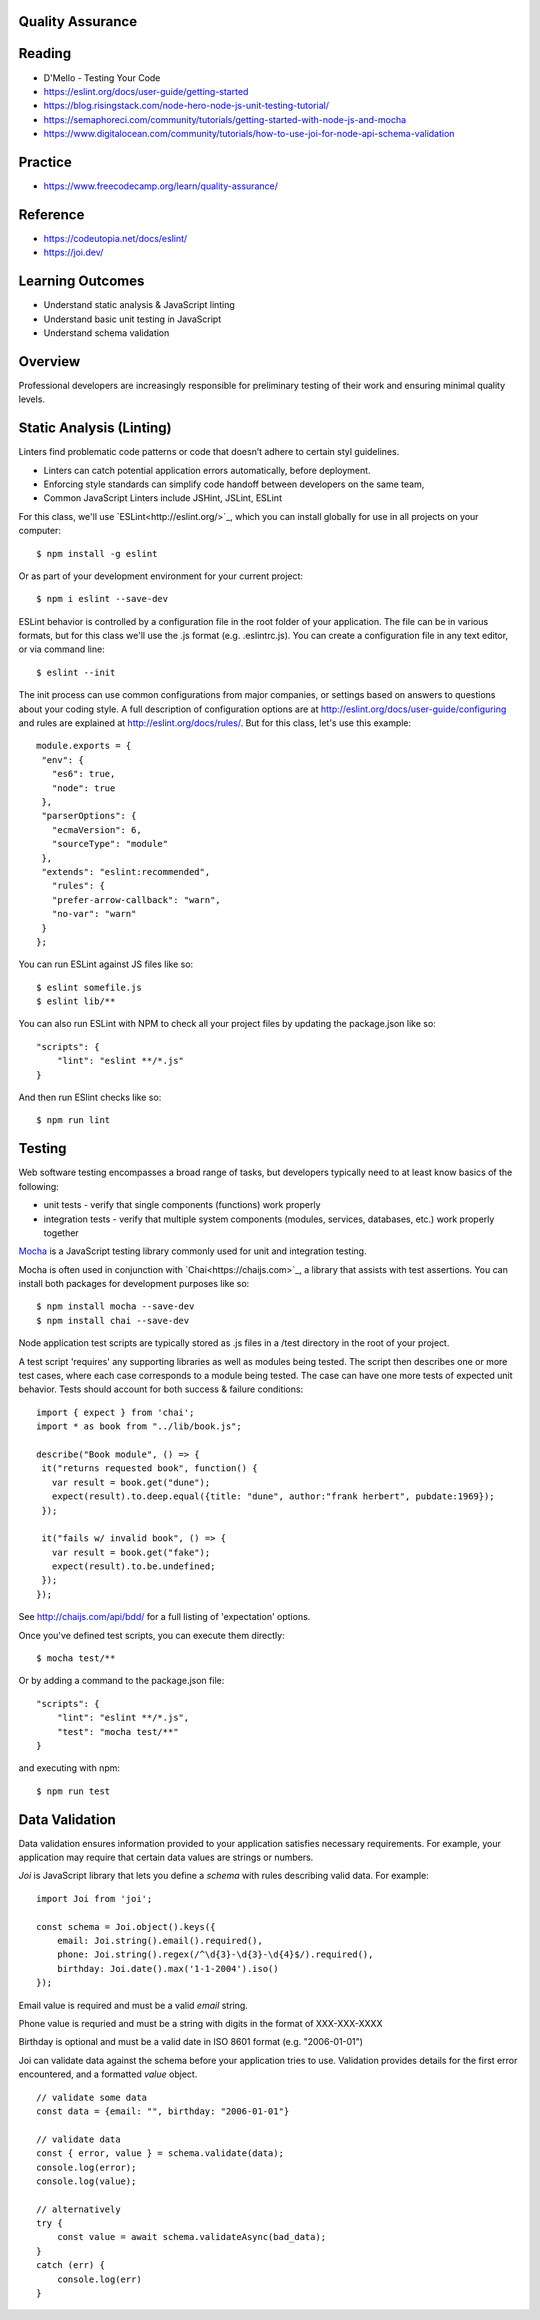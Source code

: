 Quality Assurance
====

Reading
====

- D'Mello - Testing Your Code
- https://eslint.org/docs/user-guide/getting-started 
- https://blog.risingstack.com/node-hero-node-js-unit-testing-tutorial/
- https://semaphoreci.com/community/tutorials/getting-started-with-node-js-and-mocha
- https://www.digitalocean.com/community/tutorials/how-to-use-joi-for-node-api-schema-validation

Practice
====

- https://www.freecodecamp.org/learn/quality-assurance/

Reference
====
- https://codeutopia.net/docs/eslint/
- https://joi.dev/

Learning Outcomes
====

- Understand static analysis & JavaScript linting
- Understand basic unit testing in JavaScript
- Understand schema validation

Overview
====

Professional developers are increasingly responsible for preliminary testing of their work and ensuring minimal quality levels.


Static Analysis (Linting)
====

Linters find problematic code patterns or code that doesn’t adhere to certain styl guidelines.

- Linters can catch potential application errors automatically, before deployment.
- Enforcing style standards can simplify code handoff between developers on the same team,
- Common JavaScript Linters include JSHint, JSLint, ESLint

For this class, we'll use `ESLint<http://eslint.org/>`_, which you can install globally for use in all projects on your computer:
::

    $ npm install -g eslint

Or as part of your development environment for your current project:
::

    $ npm i eslint --save-dev

ESLint behavior is controlled by a configuration file in the root folder of your application. The file can be in various formats, but for this class we'll use the .js format (e.g. .eslintrc.js). You can create a configuration file in any text editor, or via command line:
::

    $ eslint --init

The init process can use common configurations from major companies, or settings based on answers to questions about your coding style. A full description of configuration options are at http://eslint.org/docs/user-guide/configuring and rules are explained at http://eslint.org/docs/rules/. But for this class, let's use this example:
::

 module.exports = {
  "env": {
    "es6": true,
    "node": true
  },
  "parserOptions": {
    "ecmaVersion": 6,
    "sourceType": "module"
  },
  "extends": "eslint:recommended",
    "rules": {
    "prefer-arrow-callback": "warn",
    "no-var": "warn"
  }
 };

You can run ESLint against JS files like so:
::

 $ eslint somefile.js
 $ eslint lib/**

You can also run ESLint with NPM to check all your project files by updating the package.json like so:
::

 "scripts": {
     "lint": "eslint **/*.js" 
 } 

And then run ESlint checks like so:
::

 $ npm run lint

Testing
====

Web software testing encompasses a broad range of tasks, but developers typically need to at least know basics of the following:

- unit tests - verify that single components (functions) work properly
- integration tests - verify that multiple system components (modules, services, databases, etc.) work properly together

`Mocha <https://mocha.org>`_ is a JavaScript testing library commonly used for unit and integration testing.

Mocha is often used in conjunction with `Chai<https://chaijs.com>`_, a library that assists with test assertions. You can install both packages for development purposes like so:
::

 $ npm install mocha --save-dev
 $ npm install chai --save-dev

Node application test scripts are typically stored as .js files in a /test directory in the root of your project.

A test script 'requires' any supporting libraries as well as modules being tested. The script then describes one or more test cases, where each case corresponds to a module being tested. The case can have one more tests of expected unit behavior. Tests should account for both success & failure conditions:
::

 import { expect } from 'chai';
 import * as book from "../lib/book.js";

 describe("Book module", () => {
  it("returns requested book", function() {
    var result = book.get("dune");
    expect(result).to.deep.equal({title: "dune", author:"frank herbert", pubdate:1969});
  });
  
  it("fails w/ invalid book", () => {
    var result = book.get("fake");
    expect(result).to.be.undefined;
  });
 });

See http://chaijs.com/api/bdd/ for a full listing of 'expectation' options.

Once you've defined test scripts, you can execute them directly: 
::

 $ mocha test/**

Or by adding a command to the package.json file:
::

 "scripts": {
     "lint": "eslint **/*.js",
     "test": "mocha test/**"
 } 

and executing with npm:
::

 $ npm run test


Data Validation
====

Data validation ensures information provided to your application satisfies necessary requirements. For example, your application may require that certain data values are strings or numbers.

`Joi` is JavaScript library that lets you define a `schema` with rules describing valid data. For example:
::

    import Joi from 'joi';

    const schema = Joi.object().keys({
        email: Joi.string().email().required(),
        phone: Joi.string().regex(/^\d{3}-\d{3}-\d{4}$/).required(),
        birthday: Joi.date().max('1-1-2004').iso()
    });

Email value is required and must be a valid `email` string.

Phone value is requried and must be a string with digits in the format of XXX-XXX-XXXX

Birthday is optional and must be a valid date in ISO 8601 format (e.g. "2006-01-01")

Joi can validate data against the schema before your application tries to use. Validation provides details for the first error encountered, and a formatted `value` object.

::

    // validate some data
    const data = {email: "", birthday: "2006-01-01"}

    // validate data
    const { error, value } = schema.validate(data);
    console.log(error);
    console.log(value);

    // alternatively
    try {
        const value = await schema.validateAsync(bad_data);
    }
    catch (err) {
        console.log(err)
    }